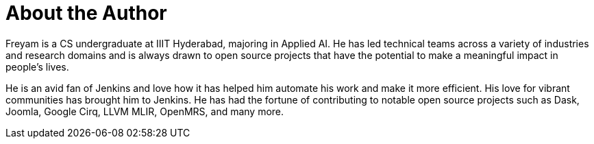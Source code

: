 = About the Author
:page-layout: author
:page-author_name: Freyam Mehta
:page-github: freyam
:page-authoravatar: ../../images/images/avatars/freyam.jpg
:page-linkedin: freyam-mehta

Freyam is a CS undergraduate at IIIT Hyderabad, majoring in Applied AI. 
He has led technical teams across a variety of industries and research domains and is always drawn to open source projects that have the potential to make a meaningful impact in people’s lives.

He is an avid fan of Jenkins and love how it has helped him automate his work and make it more efficient. 
His love for vibrant communities has brought him to Jenkins. 
He has had the fortune of contributing to notable open source projects such as Dask, Joomla, Google Cirq, LLVM MLIR, OpenMRS, and many more.